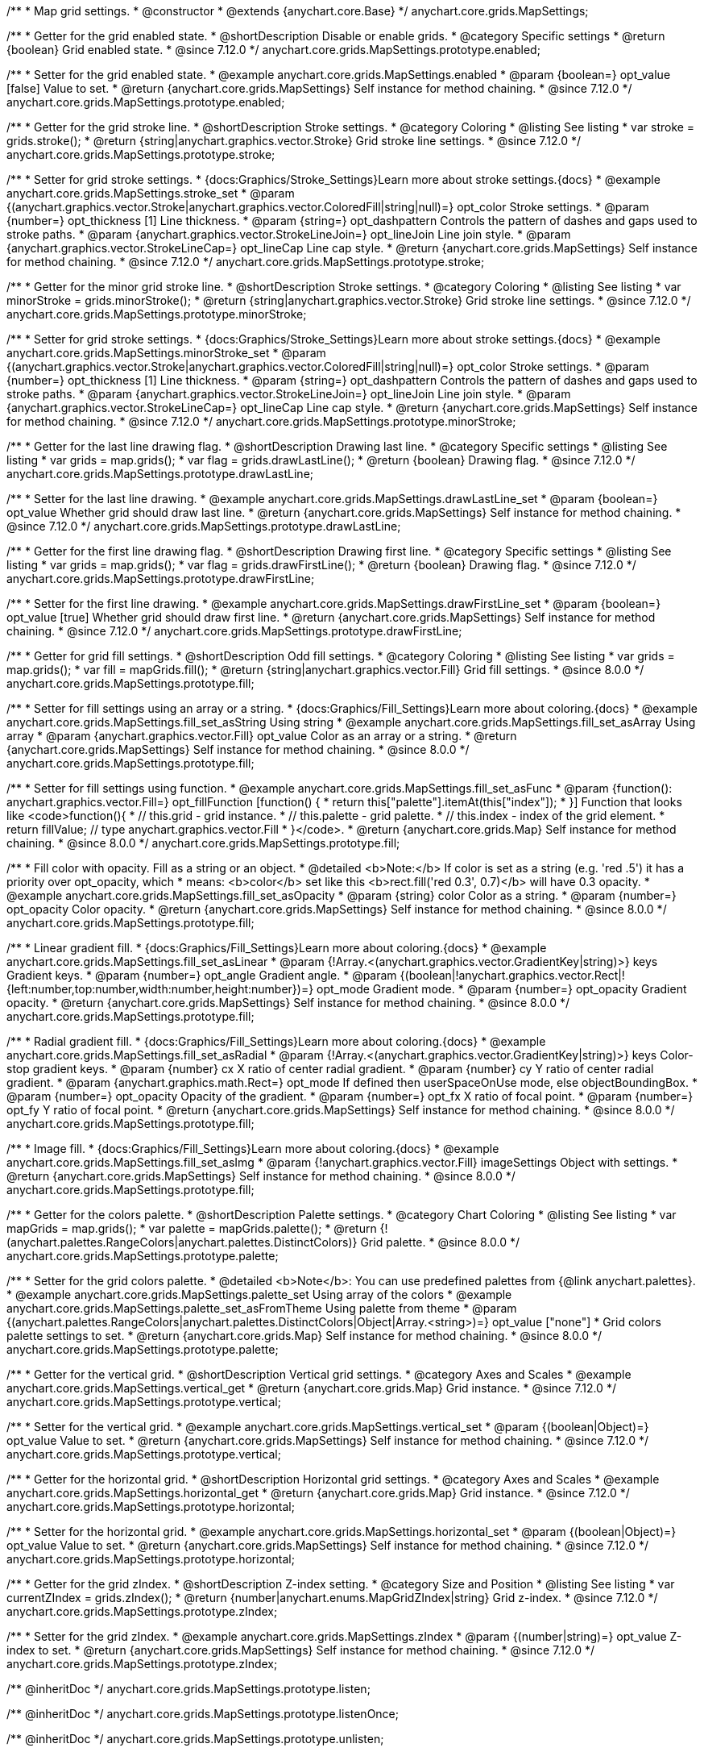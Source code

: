 /**
 * Map grid settings.
 * @constructor
 * @extends {anychart.core.Base}
 */
anychart.core.grids.MapSettings;

//----------------------------------------------------------------------------------------------------------------------
//
//  anychart.core.grids.MapSettings.prototype.enabled
//
//----------------------------------------------------------------------------------------------------------------------

/**
 * Getter for the grid enabled state.
 * @shortDescription Disable or enable grids.
 * @category Specific settings
 * @return {boolean} Grid enabled state.
 * @since 7.12.0
 */
anychart.core.grids.MapSettings.prototype.enabled;

/**
 * Setter for the grid enabled state.
 * @example anychart.core.grids.MapSettings.enabled
 * @param {boolean=} opt_value [false] Value to set.
 * @return {anychart.core.grids.MapSettings} Self instance for method chaining.
 * @since 7.12.0
 */
anychart.core.grids.MapSettings.prototype.enabled;

//----------------------------------------------------------------------------------------------------------------------
//
//  anychart.core.grids.MapSettings.prototype.stroke
//
//----------------------------------------------------------------------------------------------------------------------

/**
 * Getter for the grid stroke line.
 * @shortDescription Stroke settings.
 * @category Coloring
 * @listing See listing
 * var stroke = grids.stroke();
 * @return {string|anychart.graphics.vector.Stroke} Grid stroke line settings.
 * @since 7.12.0
 */
anychart.core.grids.MapSettings.prototype.stroke;

/**
 * Setter for grid stroke settings.
 * {docs:Graphics/Stroke_Settings}Learn more about stroke settings.{docs}
 * @example anychart.core.grids.MapSettings.stroke_set
 * @param {(anychart.graphics.vector.Stroke|anychart.graphics.vector.ColoredFill|string|null)=} opt_color Stroke settings.
 * @param {number=} opt_thickness [1] Line thickness.
 * @param {string=} opt_dashpattern Controls the pattern of dashes and gaps used to stroke paths.
 * @param {anychart.graphics.vector.StrokeLineJoin=} opt_lineJoin Line join style.
 * @param {anychart.graphics.vector.StrokeLineCap=} opt_lineCap Line cap style.
 * @return {anychart.core.grids.MapSettings} Self instance for method chaining.
 * @since 7.12.0
 */
anychart.core.grids.MapSettings.prototype.stroke;

//----------------------------------------------------------------------------------------------------------------------
//
//  anychart.core.grids.MapSettings.prototype.minorStroke
//
//----------------------------------------------------------------------------------------------------------------------

/**
 * Getter for the minor grid stroke line.
 * @shortDescription Stroke settings.
 * @category Coloring
 * @listing See listing
 * var minorStroke = grids.minorStroke();
 * @return {string|anychart.graphics.vector.Stroke} Grid stroke line settings.
 * @since 7.12.0
 */
anychart.core.grids.MapSettings.prototype.minorStroke;

/**
 * Setter for grid stroke settings.
 * {docs:Graphics/Stroke_Settings}Learn more about stroke settings.{docs}
 * @example anychart.core.grids.MapSettings.minorStroke_set
 * @param {(anychart.graphics.vector.Stroke|anychart.graphics.vector.ColoredFill|string|null)=} opt_color Stroke settings.
 * @param {number=} opt_thickness [1] Line thickness.
 * @param {string=} opt_dashpattern Controls the pattern of dashes and gaps used to stroke paths.
 * @param {anychart.graphics.vector.StrokeLineJoin=} opt_lineJoin Line join style.
 * @param {anychart.graphics.vector.StrokeLineCap=} opt_lineCap Line cap style.
 * @return {anychart.core.grids.MapSettings} Self instance for method chaining.
 * @since 7.12.0
 */
anychart.core.grids.MapSettings.prototype.minorStroke;

//----------------------------------------------------------------------------------------------------------------------
//
//  anychart.core.grids.MapSettings.prototype.drawLastLine
//
//----------------------------------------------------------------------------------------------------------------------

/**
 * Getter for the last line drawing flag.
 * @shortDescription Drawing last line.
 * @category Specific settings
 * @listing See listing
 * var grids = map.grids();
 * var flag = grids.drawLastLine();
 * @return {boolean} Drawing flag.
 * @since 7.12.0
 */
anychart.core.grids.MapSettings.prototype.drawLastLine;

/**
 * Setter for the last line drawing.
 * @example anychart.core.grids.MapSettings.drawLastLine_set
 * @param {boolean=} opt_value Whether grid should draw last line.
 * @return {anychart.core.grids.MapSettings} Self instance for method chaining.
 * @since 7.12.0
 */
anychart.core.grids.MapSettings.prototype.drawLastLine;

//----------------------------------------------------------------------------------------------------------------------
//
//  anychart.core.grids.MapSettings.prototype.drawFirstLine
//
//----------------------------------------------------------------------------------------------------------------------

/**
 * Getter for the first line drawing flag.
 * @shortDescription Drawing first line.
 * @category Specific settings
 * @listing See listing
 * var grids = map.grids();
 * var flag = grids.drawFirstLine();
 * @return {boolean} Drawing flag.
 * @since 7.12.0
 */
anychart.core.grids.MapSettings.prototype.drawFirstLine;

/**
 * Setter for the first line drawing.
 * @example anychart.core.grids.MapSettings.drawFirstLine_set
 * @param {boolean=} opt_value [true] Whether grid should draw first line.
 * @return {anychart.core.grids.MapSettings} Self instance for method chaining.
 * @since 7.12.0
 */
anychart.core.grids.MapSettings.prototype.drawFirstLine;

//----------------------------------------------------------------------------------------------------------------------
//
//  anychart.core.grids.MapSettings.prototype.fill
//
//----------------------------------------------------------------------------------------------------------------------

/**
 * Getter for grid fill settings.
 * @shortDescription Odd fill settings.
 * @category Coloring
 * @listing See listing
 * var grids = map.grids();
 * var fill = mapGrids.fill();
 * @return {string|anychart.graphics.vector.Fill} Grid fill settings.
 * @since 8.0.0
 */
anychart.core.grids.MapSettings.prototype.fill;

/**
 * Setter for fill settings using an array or a string.
 * {docs:Graphics/Fill_Settings}Learn more about coloring.{docs}
 * @example anychart.core.grids.MapSettings.fill_set_asString Using string
 * @example anychart.core.grids.MapSettings.fill_set_asArray Using array
 * @param {anychart.graphics.vector.Fill} opt_value Color as an array or a string.
 * @return {anychart.core.grids.MapSettings} Self instance for method chaining.
 * @since 8.0.0
 */
anychart.core.grids.MapSettings.prototype.fill;

/**
 * Setter for fill settings using function.
 * @example anychart.core.grids.MapSettings.fill_set_asFunc
 * @param {function(): anychart.graphics.vector.Fill=} opt_fillFunction [function() {
 *  return this["palette"].itemAt(this["index"]);
 * }] Function that looks like <code>function(){
 *    // this.grid - grid instance.
 *    // this.palette - grid palette.
 *    // this.index - index of the grid element.
 *    return fillValue; // type anychart.graphics.vector.Fill
 * }</code>.
 * @return {anychart.core.grids.Map} Self instance for method chaining.
 * @since 8.0.0
 */
anychart.core.grids.MapSettings.prototype.fill;

/**
 * Fill color with opacity. Fill as a string or an object.
 * @detailed <b>Note:</b> If color is set as a string (e.g. 'red .5') it has a priority over opt_opacity, which
 * means: <b>color</b> set like this <b>rect.fill('red 0.3', 0.7)</b> will have 0.3 opacity.
 * @example anychart.core.grids.MapSettings.fill_set_asOpacity
 * @param {string} color Color as a string.
 * @param {number=} opt_opacity Color opacity.
 * @return {anychart.core.grids.MapSettings} Self instance for method chaining.
 * @since 8.0.0
 */
anychart.core.grids.MapSettings.prototype.fill;

/**
 * Linear gradient fill.
 * {docs:Graphics/Fill_Settings}Learn more about coloring.{docs}
 * @example anychart.core.grids.MapSettings.fill_set_asLinear
 * @param {!Array.<(anychart.graphics.vector.GradientKey|string)>} keys Gradient keys.
 * @param {number=} opt_angle Gradient angle.
 * @param {(boolean|!anychart.graphics.vector.Rect|!{left:number,top:number,width:number,height:number})=} opt_mode Gradient mode.
 * @param {number=} opt_opacity Gradient opacity.
 * @return {anychart.core.grids.MapSettings} Self instance for method chaining.
 * @since 8.0.0
 */
anychart.core.grids.MapSettings.prototype.fill;

/**
 * Radial gradient fill.
 * {docs:Graphics/Fill_Settings}Learn more about coloring.{docs}
 * @example anychart.core.grids.MapSettings.fill_set_asRadial
 * @param {!Array.<(anychart.graphics.vector.GradientKey|string)>} keys Color-stop gradient keys.
 * @param {number} cx X ratio of center radial gradient.
 * @param {number} cy Y ratio of center radial gradient.
 * @param {anychart.graphics.math.Rect=} opt_mode If defined then userSpaceOnUse mode, else objectBoundingBox.
 * @param {number=} opt_opacity Opacity of the gradient.
 * @param {number=} opt_fx X ratio of focal point.
 * @param {number=} opt_fy Y ratio of focal point.
 * @return {anychart.core.grids.MapSettings} Self instance for method chaining.
 * @since 8.0.0
 */
anychart.core.grids.MapSettings.prototype.fill;

/**
 * Image fill.
 * {docs:Graphics/Fill_Settings}Learn more about coloring.{docs}
 * @example anychart.core.grids.MapSettings.fill_set_asImg
 * @param {!anychart.graphics.vector.Fill} imageSettings Object with settings.
 * @return {anychart.core.grids.MapSettings} Self instance for method chaining.
 * @since 8.0.0
 */
anychart.core.grids.MapSettings.prototype.fill;

//----------------------------------------------------------------------------------------------------------------------
//
//  anychart.core.grids.MapSettings.prototype.palette
//
//----------------------------------------------------------------------------------------------------------------------

/**
 * Getter for the colors palette.
 * @shortDescription Palette settings.
 * @category Chart Coloring
 * @listing See listing
 * var mapGrids = map.grids();
 * var palette = mapGrids.palette();
 * @return {!(anychart.palettes.RangeColors|anychart.palettes.DistinctColors)} Grid palette.
 * @since 8.0.0
 */
anychart.core.grids.MapSettings.prototype.palette;

/**
 * Setter for the grid colors palette.
 * @detailed <b>Note</b>: You can use predefined palettes from {@link anychart.palettes}.
 * @example anychart.core.grids.MapSettings.palette_set Using array of the colors
 * @example anychart.core.grids.MapSettings.palette_set_asFromTheme Using palette from theme
 * @param {(anychart.palettes.RangeColors|anychart.palettes.DistinctColors|Object|Array.<string>)=} opt_value ["none"]
 * Grid colors palette settings to set.
 * @return {anychart.core.grids.Map} Self instance for method chaining.
 * @since 8.0.0
 */
anychart.core.grids.MapSettings.prototype.palette;

//----------------------------------------------------------------------------------------------------------------------
//
//  anychart.core.grids.MapSettings.prototype.vertical
//
//----------------------------------------------------------------------------------------------------------------------

/**
 * Getter for the vertical grid.
 * @shortDescription Vertical grid settings.
 * @category Axes and Scales
 * @example anychart.core.grids.MapSettings.vertical_get
 * @return {anychart.core.grids.Map} Grid instance.
 * @since 7.12.0
 */
anychart.core.grids.MapSettings.prototype.vertical;

/**
 * Setter for the vertical grid.
 * @example anychart.core.grids.MapSettings.vertical_set
 * @param {(boolean|Object)=} opt_value Value to set.
 * @return {anychart.core.grids.MapSettings} Self instance for method chaining.
 * @since 7.12.0
 */
anychart.core.grids.MapSettings.prototype.vertical;

//----------------------------------------------------------------------------------------------------------------------
//
//  anychart.core.grids.MapSettings.prototype.horizontal
//
//----------------------------------------------------------------------------------------------------------------------


/**
 * Getter for the horizontal grid.
 * @shortDescription Horizontal grid settings.
 * @category Axes and Scales
 * @example anychart.core.grids.MapSettings.horizontal_get
 * @return {anychart.core.grids.Map} Grid instance.
 * @since 7.12.0
 */
anychart.core.grids.MapSettings.prototype.horizontal;

/**
 * Setter for the horizontal grid.
 * @example anychart.core.grids.MapSettings.horizontal_set
 * @param {(boolean|Object)=} opt_value Value to set.
 * @return {anychart.core.grids.MapSettings} Self instance for method chaining.
 * @since 7.12.0
 */
anychart.core.grids.MapSettings.prototype.horizontal;

//----------------------------------------------------------------------------------------------------------------------
//
//  anychart.core.grids.Map.prototype.zIndex
//
//----------------------------------------------------------------------------------------------------------------------

/**
 * Getter for the grid zIndex.
 * @shortDescription Z-index setting.
 * @category Size and Position
 * @listing See listing
 * var currentZIndex = grids.zIndex();
 * @return {number|anychart.enums.MapGridZIndex|string} Grid z-index.
 * @since 7.12.0
 */
anychart.core.grids.MapSettings.prototype.zIndex;

/**
 * Setter for the grid zIndex.
 * @example anychart.core.grids.MapSettings.zIndex
 * @param {(number|string)=} opt_value Z-index to set.
 * @return {anychart.core.grids.MapSettings} Self instance for method chaining.
 * @since 7.12.0
 */
anychart.core.grids.MapSettings.prototype.zIndex;

/** @inheritDoc */
anychart.core.grids.MapSettings.prototype.listen;

/** @inheritDoc */
anychart.core.grids.MapSettings.prototype.listenOnce;

/** @inheritDoc */
anychart.core.grids.MapSettings.prototype.unlisten;

/** @inheritDoc */
anychart.core.grids.MapSettings.prototype.unlistenByKey;

/** @inheritDoc */
anychart.core.grids.MapSettings.prototype.removeAllListeners;
